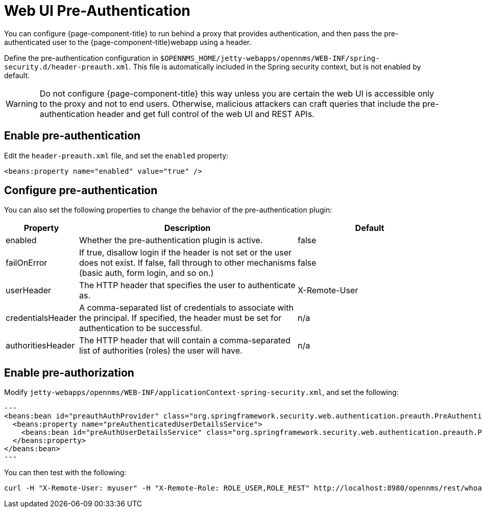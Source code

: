 
[[ga-role-user-management-pre-authentication]]
= Web UI Pre-Authentication

You can configure {page-component-title} to run behind a proxy that provides authentication, and then pass the pre-authenticated user to the {page-component-title}webapp using a header.

Define the pre-authentication configuration in `$OPENNMS_HOME/jetty-webapps/opennms/WEB-INF/spring-security.d/header-preauth.xml`.
This file is automatically included in the Spring security context, but is not enabled by default.

WARNING: Do not configure {page-component-title} this way unless you are certain the web UI is accessible only to the proxy and not to end users.
Otherwise, malicious attackers can craft queries that include the pre-authentication header and get full control of the web UI and REST APIs.

== Enable pre-authentication

Edit the `header-preauth.xml` file, and set the `enabled` property:

[source,xml]
----
<beans:property name="enabled" value="true" />
----

== Configure pre-authentication

You can also set the following properties to change the behavior of the pre-authentication plugin:

[options="header"]
[cols="1,3,2"]
|====
| Property
| Description
| Default

| enabled
| Whether the pre-authentication plugin is active.
| false

| failOnError
| If true, disallow login if the header is not set or the user does not exist.
If false, fall through to other mechanisms (basic auth, form login, and so on.)
| false

| userHeader
| The HTTP header that specifies the user to authenticate as.
| X-Remote-User

| credentialsHeader
| A comma-separated list of credentials to associate with the principal.
If specified, the header must be set for authentication to be successful.
| n/a

| authoritiesHeader
| The HTTP header that will contain a comma-separated list of authorities (roles) the user will have.
| n/a
|====

== Enable pre-authorization

Modify `jetty-webapps/opennms/WEB-INF/applicationContext-spring-security.xml`, and set the following:

[source,xml]
---
<beans:bean id="preauthAuthProvider" class="org.springframework.security.web.authentication.preauth.PreAuthenticatedAuthenticationProvider">
  <beans:property name="preAuthenticatedUserDetailsService">
    <beans:bean id="preAuthUserDetailsService" class="org.springframework.security.web.authentication.preauth.PreAuthenticatedGrantedAuthoritiesUserDetailsService"/>
  </beans:property>
</beans:bean>
---

You can then test with the following:

----
curl -H "X-Remote-User: myuser" -H "X-Remote-Role: ROLE_USER,ROLE_REST" http://localhost:8980/opennms/rest/whoami
----


